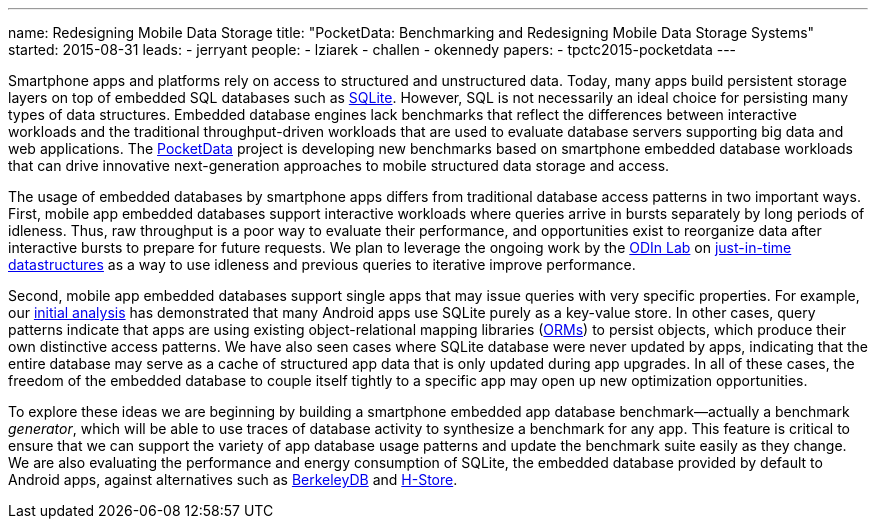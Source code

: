 ---
name: Redesigning Mobile Data Storage
title: "PocketData: Benchmarking and Redesigning Mobile Data Storage Systems"
started: 2015-08-31
leads:
- jerryant
people:
- lziarek
- challen
- okennedy
papers:
- tpctc2015-pocketdata
---
[.lead]
Smartphone apps and platforms rely on access to structured and unstructured
data. Today, many apps build persistent storage layers on top of embedded SQL
databases such as https://en.wikipedia.org/wiki/SQLite[SQLite]. However, SQL
is not necessarily an ideal choice for persisting many types of data
structures. Embedded database engines lack benchmarks that reflect the
differences between interactive workloads and the traditional
throughput-driven workloads that are used to evaluate database servers
supporting big data and web applications. The
link:/projects/pocketdata[PocketData] project is developing new benchmarks
based on smartphone embedded database workloads that can drive innovative
next-generation approaches to mobile structured data storage and access.

The usage of embedded databases by smartphone apps differs from traditional
database access patterns in two important ways. First, mobile app
embedded databases support interactive workloads where queries arrive in
bursts separately by long periods of idleness. Thus, raw throughput is a poor
way to evaluate their performance, and opportunities exist to reorganize data
after interactive bursts to prepare for future requests. We plan to leverage
the ongoing work by the http://odin.cse.buffalo.edu/[ODIn Lab] on
http://odin.cse.buffalo.edu/research/astral/[just-in-time datastructures] as
a way to use idleness and previous queries to iterative improve performance.

Second, mobile app embedded databases support single apps that may issue
queries with very specific properties. For example, our
link:/papers/tpctc2015-pocketdata[initial analysis] has demonstrated that
many Android apps use SQLite purely as a key-value store. In other cases,
query patterns indicate that apps are using existing object-relational
mapping libraries
(https://en.wikipedia.org/wiki/Object-relational_mapping[ORMs]) to persist
objects, which produce their own distinctive access patterns. We have also
seen cases where SQLite database were never updated by apps, indicating that
the entire database may serve as a cache of structured app data that is only
updated during app upgrades. [.pullquote]#In all of these cases, the freedom
of the embedded database to couple itself tightly to a specific app may open
up new optimization opportunities.#

To explore these ideas we are beginning by building a smartphone embedded app
database benchmark--actually a benchmark _generator_, which will be able to
use traces of database activity to synthesize a benchmark for any app. This
feature is critical to ensure that we can support the variety of app database
usage patterns and update the benchmark suite easily as they change. We are
also evaluating the performance and energy consumption of SQLite, the
embedded database provided by default to Android apps, against alternatives
such as https://en.wikipedia.org/wiki/Berkeley_DB[BerkeleyDB] and
https://en.wikipedia.org/wiki/H-Store[H-Store].
